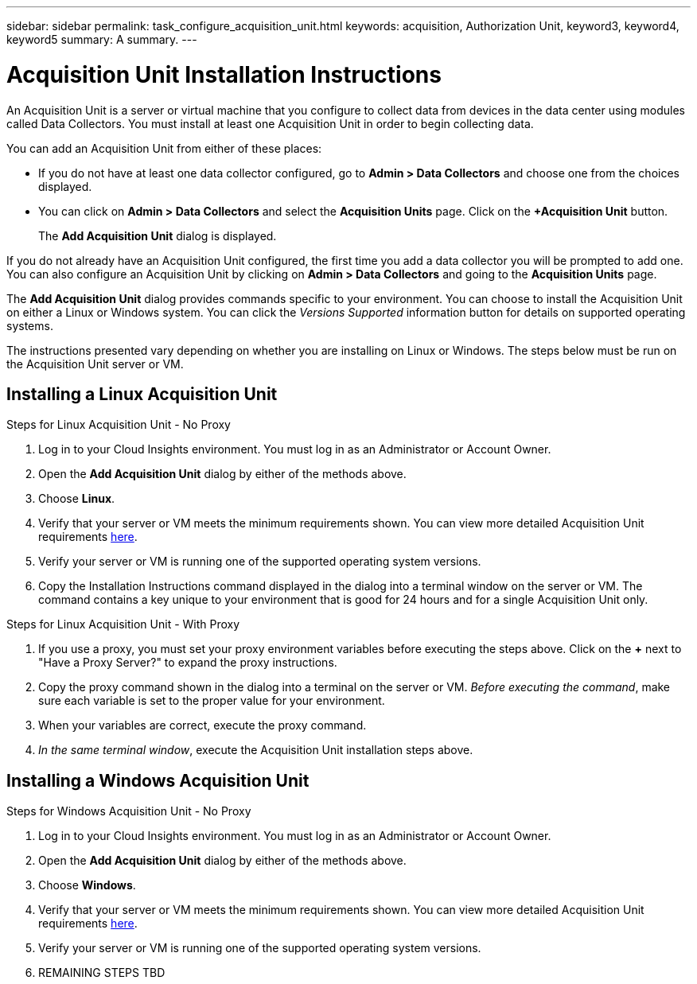 ---
sidebar: sidebar
permalink: task_configure_acquisition_unit.html
keywords: acquisition, Authorization Unit, keyword3, keyword4, keyword5
summary: A summary.
---

= Acquisition Unit Installation Instructions

:toc: macro
:hardbreaks:
:toclevels: 1
:nofooter:
:icons: font
:linkattrs:
:imagesdir: ./media/

[.lead]
An Acquisition Unit is a server or virtual machine that you configure to collect data from devices in the data center using modules called Data Collectors. You must install at least one Acquisition Unit in order to begin collecting data. 

You can add an Acquisition Unit from  either of these places:

* If you do not have at least one data collector configured, go to *Admin > Data Collectors* and choose one from the choices displayed.

* You can click on *Admin > Data Collectors* and select the *Acquisition Units* page. Click on the *+Acquisition Unit* button.
+
The *Add Acquisition Unit* dialog is displayed.

If you do not already have an Acquisition Unit configured, the first time you add a data collector you will be prompted to add one. You can also configure an Acquisition Unit by clicking on *Admin > Data Collectors* and going to the *Acquisition Units* page. 

The *Add Acquisition Unit* dialog provides commands specific to your environment. You can choose to install the Acquisition Unit on either a Linux or Windows system. You can click the _Versions Supported_ information button for details on supported operating systems.

The instructions presented vary depending on whether you are installing on Linux or Windows. The steps below must be run on the Acquisition Unit server or VM.

== Installing a Linux Acquisition Unit

.Steps for Linux Acquisition Unit - No Proxy
. Log in to your Cloud Insights environment. You must log in as an Administrator or Account Owner.
. Open the *Add Acquisition Unit* dialog by either of the methods above.
. Choose *Linux*.  
. Verify that your server or VM meets the minimum requirements shown. You can view more detailed Acquisition Unit requirements link:concept_acquisition_unit_requirements.html[here].
. Verify your server or VM is running one of the supported operating system versions.
. Copy the Installation Instructions command displayed in the dialog into a terminal window on the server or VM. The command contains a key unique to your environment that is good for 24 hours and for a single Acquisition Unit only.

.Steps for Linux Acquisition Unit - With Proxy
. If you use a proxy, you must set your proxy environment variables before executing the steps above. Click on the *+* next to "Have a Proxy Server?" to expand the proxy instructions.
. Copy the proxy command shown in the dialog into a terminal on the server or VM. _Before executing the command_, make sure each variable is set to the proper value for your environment.
. When your variables are correct, execute the proxy command.
. _In the same terminal window_, execute the Acquisition Unit installation steps above.

== Installing a Windows Acquisition Unit

.Steps for Windows Acquisition Unit - No Proxy
. Log in to your Cloud Insights environment. You must log in as an Administrator or Account Owner.
. Open the *Add Acquisition Unit* dialog by either of the methods above.
. Choose *Windows*.  
. Verify that your server or VM meets the minimum requirements shown. You can view more detailed Acquisition Unit requirements link:concept_acquisition_unit_requirements.html[here].
. Verify your server or VM is running one of the supported operating system versions.

. REMAINING STEPS TBD

